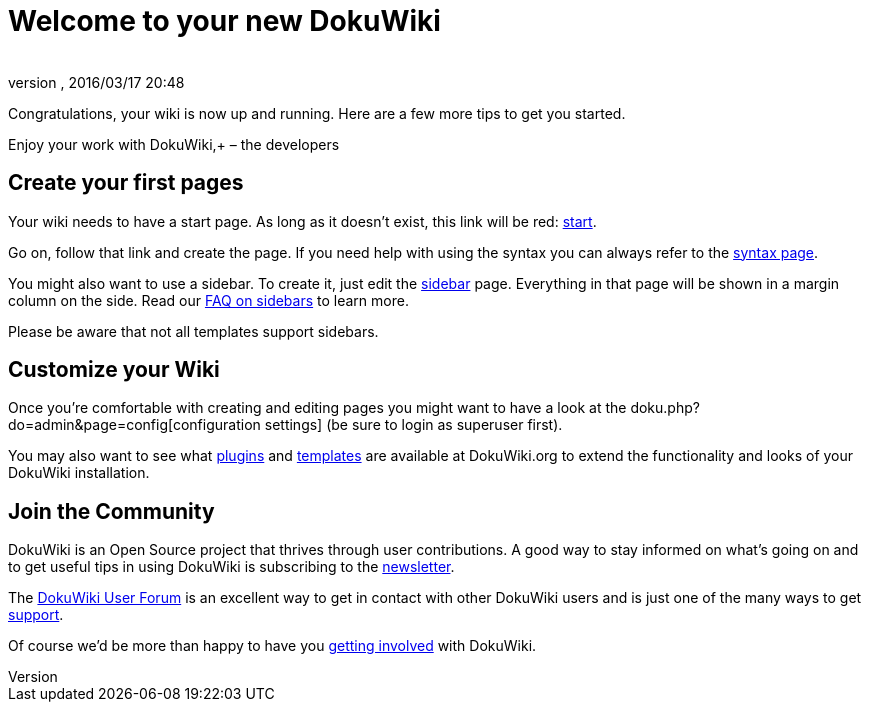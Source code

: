 = Welcome to your new DokuWiki
:author: 
:revnumber: 
:revdate: 2016/03/17 20:48
:relfileprefix: ../
:imagesdir: ..
ifdef::env-github,env-browser[:outfilesuffix: .adoc]


Congratulations, your wiki is now up and running. Here are a few more tips to get you started.

Enjoy your work with DokuWiki,+
– the developers


== Create your first pages

Your wiki needs to have a start page. As long as it doesn't exist, this link will be red: <<start#,start>>.

Go on, follow that link and create the page. If you need help with using the syntax you can always refer to the <<wiki/syntax#,syntax page>>.

You might also want to use a sidebar. To create it, just edit the <<sidebar#,sidebar>> page. Everything in that page will be shown in a margin column on the side. Read our link:http://www.dokuwiki.org/faq%3Asidebar[FAQ on sidebars] to learn more.

Please be aware that not all templates support sidebars.


== Customize your Wiki

Once you're comfortable with creating and editing pages you might want to have a look at the doku.php?do=admin&page=config[configuration settings] (be sure to login as superuser first).

You may also want to see what link:http://www.dokuwiki.org/plugins[plugins] and link:http://www.dokuwiki.org/templates[templates] are available at DokuWiki.org to extend the functionality and looks of your DokuWiki installation.


== Join the Community

DokuWiki is an Open Source project that thrives through user contributions. A good way to stay informed on what's going on and to get useful tips in using DokuWiki is subscribing to the link:http://www.dokuwiki.org/newsletter[newsletter].

The link:http://forum.dokuwiki.org[DokuWiki User Forum] is an excellent way to get in contact with other DokuWiki users and is just one of the many ways to get link:http://www.dokuwiki.org/faq%3Asupport[support].

Of course we'd be more than happy to have you link:http://www.dokuwiki.org/teams%3Agetting_involved[getting involved] with DokuWiki.
